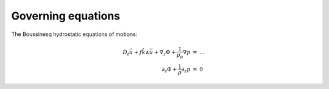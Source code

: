 Governing equations
===================

The Boussinesq hydrostatic equations of motions:

.. math::
 \begin{eqnarray}
 D_t \vec{u} + f \hat{k} \wedge \vec{u}
   + \nabla_z \Phi + \frac{1}{\rho_o} \nabla p
   & = & \ldots \\
 \partial_z \Phi + \frac{1}{\rho} \partial_z p & = & 0
 \end{eqnarray}
